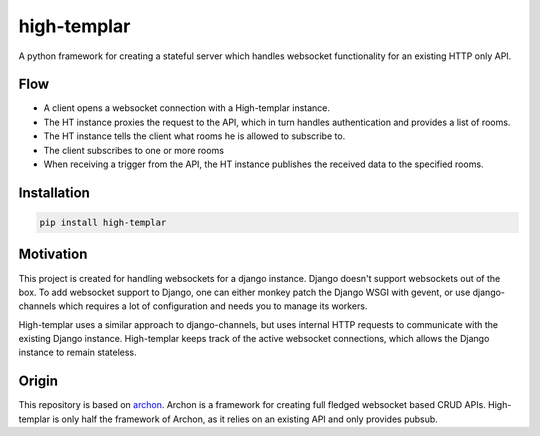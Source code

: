 high-templar
====================

A python framework for creating a stateful server which handles websocket functionality for an existing HTTP only API.

Flow
----------

- A client opens a websocket connection with a High-templar instance.
- The HT instance proxies the request to the API, which in turn handles authentication and provides a list of rooms.
- The HT instance tells the client what rooms he is allowed to subscribe to.
- The client subscribes to one or more rooms
- When receiving a trigger from the API, the HT instance publishes the received data to the specified rooms.

|architecture|

Installation
-----------

.. code:: bash

    pip install high-templar

Motivation
----------
This project is created for handling websockets for a django instance.
Django doesn't support websockets out of the box. To add websocket support to Django, one can either
monkey patch the Django WSGI with gevent, or use django-channels which requires a lot of configuration and needs you to manage its workers.

High-templar uses a similar approach to django-channels, but uses internal HTTP requests to communicate with the existing Django instance. High-templar keeps track of the active websocket connections, which allows the Django instance to remain stateless.


Origin
----------
This repository is based on archon_. Archon is a framework for creating full fledged websocket based CRUD APIs. High-templar is only half the framework of Archon, as it relies on an existing API and only provides pubsub.



.. |architecture| image:: architecture.png
.. _archon: https://github.com/JasperStam/archon
